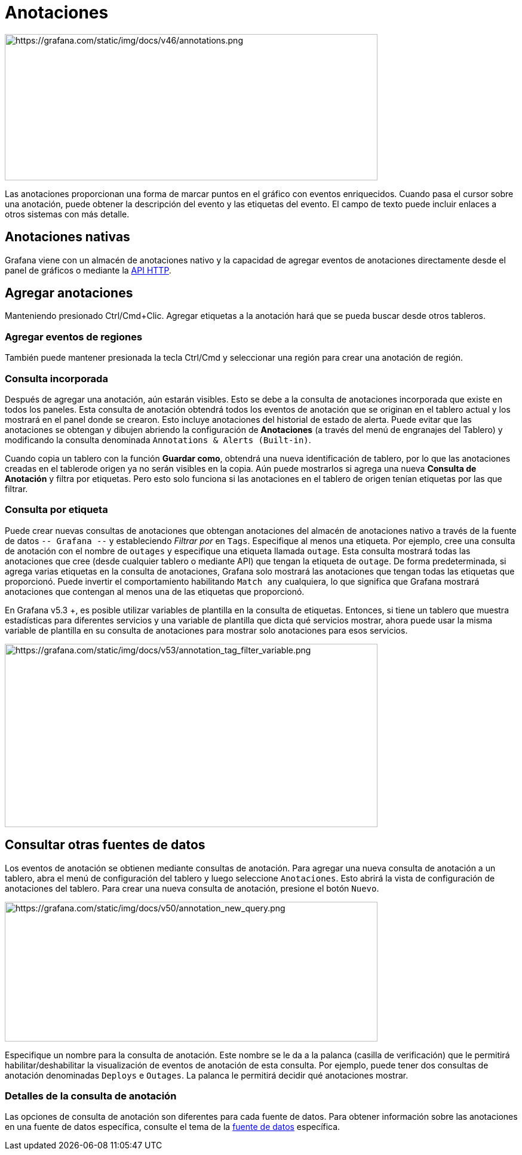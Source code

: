 = Anotaciones

image::image147.png[https://grafana.com/static/img/docs/v46/annotations.png,width=624,height=245]

Las anotaciones proporcionan una forma de marcar puntos en el gráfico con eventos enriquecidos. Cuando pasa el cursor sobre una anotación, puede obtener la descripción del evento y las etiquetas del evento. El campo de texto puede incluir enlaces a otros sistemas con más detalle.

== Anotaciones nativas

Grafana viene con un almacén de anotaciones nativo y la capacidad de agregar eventos de anotaciones directamente desde el panel de gráficos o mediante la xref:api-http/anotaciones.adoc[API HTTP].

== Agregar anotaciones

Manteniendo presionado Ctrl/Cmd+Clic. Agregar etiquetas a la anotación hará que se pueda buscar desde otros tableros.

=== Agregar eventos de regiones

También puede mantener presionada la tecla Ctrl/Cmd y seleccionar una región para crear una anotación de región.

=== Consulta incorporada

Después de agregar una anotación, aún estarán visibles. Esto se debe a la consulta de anotaciones incorporada que existe en todos los paneles. Esta consulta de anotación obtendrá todos los eventos de anotación que se originan en el tablero actual y los mostrará en el panel donde se crearon. Esto incluye anotaciones del historial de estado de alerta. Puede evitar que las anotaciones se obtengan y dibujen abriendo la configuración de *Anotaciones* (a través del menú de engranajes del Tablero) y modificando la consulta denominada `Annotations & Alerts (Built-in)`.

Cuando copia un tablero con la función *Guardar como*, obtendrá una nueva identificación de tablero, por lo que las anotaciones creadas en el tablerode origen ya no serán visibles en la copia. Aún puede mostrarlos si agrega una nueva *Consulta de Anotación* y filtra por etiquetas. Pero esto solo funciona si las anotaciones en el tablero de origen tenían etiquetas por las que filtrar.

=== Consulta por etiqueta

Puede crear nuevas consultas de anotaciones que obtengan anotaciones del almacén de anotaciones nativo a través de la fuente de datos ``-- Grafana --`` y estableciendo _Filtrar por_ en `Tags`. Especifique al menos una etiqueta. Por ejemplo, cree una consulta de anotación con el nombre de `outages` y especifique una etiqueta llamada `outage`. Esta consulta mostrará todas las anotaciones que cree (desde cualquier tablero o mediante API) que tengan la etiqueta de `outage`. De forma predeterminada, si agrega varias etiquetas en la consulta de anotaciones, Grafana solo mostrará las anotaciones que tengan todas las etiquetas que proporcionó. Puede invertir el comportamiento habilitando `Match any` cualquiera, lo que significa que Grafana mostrará anotaciones que contengan al menos una de las etiquetas que proporcionó.

En Grafana v5.3 +, es posible utilizar variables de plantilla en la consulta de etiquetas. Entonces, si tiene un tablero que muestra estadísticas para diferentes servicios y una variable de plantilla que dicta qué servicios mostrar, ahora puede usar la misma variable de plantilla en su consulta de anotaciones para mostrar solo anotaciones para esos servicios.

image::image148.png[https://grafana.com/static/img/docs/v53/annotation_tag_filter_variable.png,width=624,height=307]

== Consultar otras fuentes de datos

Los eventos de anotación se obtienen mediante consultas de anotación. Para agregar una nueva consulta de anotación a un tablero, abra el menú de configuración del tablero y luego seleccione `Anotaciones`. Esto abrirá la vista de configuración de anotaciones del tablero. Para crear una nueva consulta de anotación, presione el botón `Nuevo`.

image::image149.png[https://grafana.com/static/img/docs/v50/annotation_new_query.png,width=624,height=234]

Especifique un nombre para la consulta de anotación. Este nombre se le da a la palanca (casilla de verificación) que le permitirá habilitar/deshabilitar la visualización de eventos de anotación de esta consulta. Por ejemplo, puede tener dos consultas de anotación denominadas `Deploys` e `Outages`. La palanca le permitirá decidir qué anotaciones mostrar.

=== Detalles de la consulta de anotación

Las opciones de consulta de anotación son diferentes para cada fuente de datos. Para obtener información sobre las anotaciones en una fuente de datos específica, consulte el tema de la xref:fuentes-de-datos/fuentes-de-datos.adoc[fuente de datos] específica.